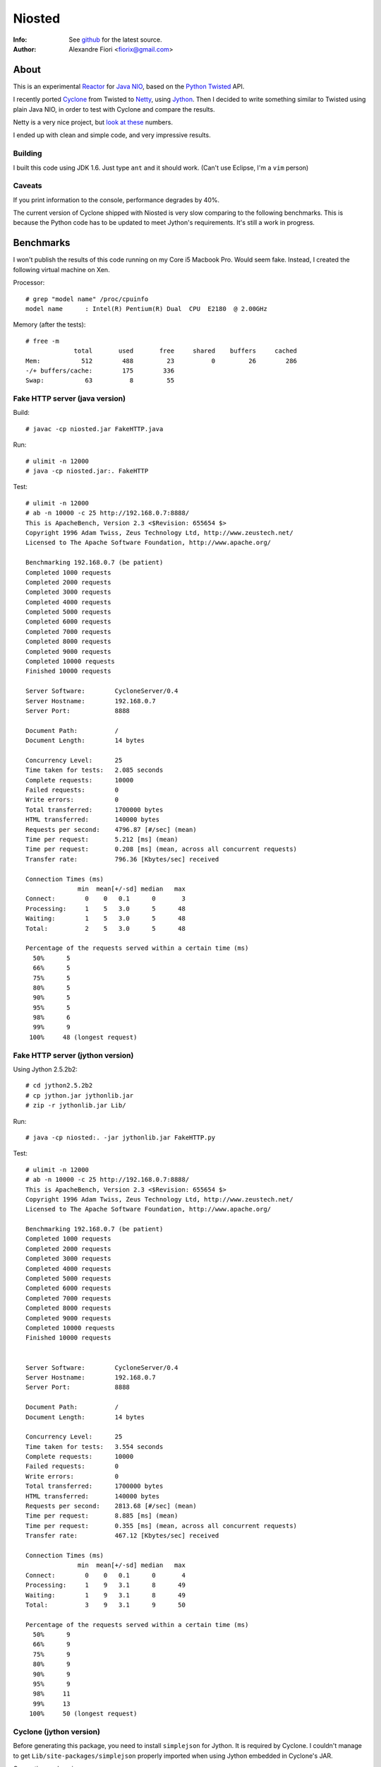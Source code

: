 =======
Niosted
=======
:Info: See `github <http://github.com/fiorix/niosted>`_ for the latest source.
:Author: Alexandre Fiori <fiorix@gmail.com>


About
=====

This is an experimental `Reactor <http://en.wikipedia.org/wiki/Reactor_pattern>`_ for `Java NIO <http://en.wikipedia.org/wiki/New_I/O>`_, based on the `Python Twisted <http://twistedmatrix.com/trac/>`_ API.

I recently ported `Cyclone <http://github.com/fiorix/cyclone>`_ from Twisted to `Netty <http://jboss.org/netty>`_, using `Jython <http://www.jython.org/>`_. Then I decided to write something similar to Twisted using plain Java NIO, in order to test with Cyclone and compare the results.

Netty is a very nice project, but `look at these <http://blog.urbanairship.com/blog/tag/java/>`_ numbers.

I ended up with clean and simple code, and very impressive results.


Building
--------

I built this code using JDK 1.6.
Just type ``ant`` and it should work. (Can't use Eclipse, I'm a ``vim`` person)

Caveats
-------

If you print information to the console, performance degrades by 40%.

The current version of Cyclone shipped with Niosted is very slow comparing to the following benchmarks. This is because the Python code has to be updated to meet Jython's requirements. It's still a work in progress.


Benchmarks
==========

I won't publish the results of this code running on my Core i5 Macbook Pro. Would seem fake.
Instead, I created the following virtual machine on Xen.

Processor::

    # grep "model name" /proc/cpuinfo 
    model name      : Intel(R) Pentium(R) Dual  CPU  E2180  @ 2.00GHz


Memory (after the tests)::

    # free -m
                 total       used       free     shared    buffers     cached
    Mem:           512        488         23          0         26        286
    -/+ buffers/cache:        175        336
    Swap:           63          8         55


Fake HTTP server (java version)
-------------------------------

Build::

    # javac -cp niosted.jar FakeHTTP.java


Run::

    # ulimit -n 12000
    # java -cp niosted.jar:. FakeHTTP


Test::

    # ulimit -n 12000
    # ab -n 10000 -c 25 http://192.168.0.7:8888/
    This is ApacheBench, Version 2.3 <$Revision: 655654 $>
    Copyright 1996 Adam Twiss, Zeus Technology Ltd, http://www.zeustech.net/
    Licensed to The Apache Software Foundation, http://www.apache.org/

    Benchmarking 192.168.0.7 (be patient)
    Completed 1000 requests
    Completed 2000 requests
    Completed 3000 requests
    Completed 4000 requests
    Completed 5000 requests
    Completed 6000 requests
    Completed 7000 requests
    Completed 8000 requests
    Completed 9000 requests
    Completed 10000 requests
    Finished 10000 requests

    Server Software:        CycloneServer/0.4
    Server Hostname:        192.168.0.7
    Server Port:            8888

    Document Path:          /
    Document Length:        14 bytes

    Concurrency Level:      25
    Time taken for tests:   2.085 seconds
    Complete requests:      10000
    Failed requests:        0
    Write errors:           0
    Total transferred:      1700000 bytes
    HTML transferred:       140000 bytes
    Requests per second:    4796.87 [#/sec] (mean)
    Time per request:       5.212 [ms] (mean)
    Time per request:       0.208 [ms] (mean, across all concurrent requests)
    Transfer rate:          796.36 [Kbytes/sec] received

    Connection Times (ms)
                  min  mean[+/-sd] median   max
    Connect:        0    0   0.1      0       3
    Processing:     1    5   3.0      5      48
    Waiting:        1    5   3.0      5      48
    Total:          2    5   3.0      5      48

    Percentage of the requests served within a certain time (ms)
      50%      5
      66%      5
      75%      5
      80%      5
      90%      5
      95%      5
      98%      6
      99%      9
     100%     48 (longest request)


Fake HTTP server (jython version)
---------------------------------

Using Jython 2.5.2b2::

    # cd jython2.5.2b2
    # cp jython.jar jythonlib.jar
    # zip -r jythonlib.jar Lib/


Run::

    # java -cp niosted:. -jar jythonlib.jar FakeHTTP.py


Test::

    # ulimit -n 12000
    # ab -n 10000 -c 25 http://192.168.0.7:8888/
    This is ApacheBench, Version 2.3 <$Revision: 655654 $>
    Copyright 1996 Adam Twiss, Zeus Technology Ltd, http://www.zeustech.net/
    Licensed to The Apache Software Foundation, http://www.apache.org/

    Benchmarking 192.168.0.7 (be patient)
    Completed 1000 requests
    Completed 2000 requests
    Completed 3000 requests
    Completed 4000 requests
    Completed 5000 requests
    Completed 6000 requests
    Completed 7000 requests
    Completed 8000 requests
    Completed 9000 requests
    Completed 10000 requests
    Finished 10000 requests


    Server Software:        CycloneServer/0.4
    Server Hostname:        192.168.0.7
    Server Port:            8888

    Document Path:          /
    Document Length:        14 bytes

    Concurrency Level:      25
    Time taken for tests:   3.554 seconds
    Complete requests:      10000
    Failed requests:        0
    Write errors:           0
    Total transferred:      1700000 bytes
    HTML transferred:       140000 bytes
    Requests per second:    2813.68 [#/sec] (mean)
    Time per request:       8.885 [ms] (mean)
    Time per request:       0.355 [ms] (mean, across all concurrent requests)
    Transfer rate:          467.12 [Kbytes/sec] received

    Connection Times (ms)
                  min  mean[+/-sd] median   max
    Connect:        0    0   0.1      0       4
    Processing:     1    9   3.1      8      49
    Waiting:        1    9   3.1      8      49
    Total:          3    9   3.1      9      50

    Percentage of the requests served within a certain time (ms)
      50%      9
      66%      9
      75%      9
      80%      9
      90%      9
      95%      9
      98%     11
      99%     13
     100%     50 (longest request)


Cyclone (jython version)
------------------------

Before generating this package, you need to install ``simplejson`` for Jython. It is required by Cyclone.
I couldn't manage to get ``Lib/site-packages/simplejson`` properly imported when using Jython embedded in Cyclone's JAR.

Generating cyclone.jar::
    
    # cp ˜/jython2.5.2b2/jythonlib.jar cyclone.jar
    # ln -s ~/jython2.5.2b2/Lib/site-packages/simplejson
    # zip -r cyclone.jar simplejson
    # zip -r cyclone.jar cyclone


Running a real HTTP server::

    # java -jar cyclone.jar HelloWorld.py


You may test with either ``ab`` or simply ``curl http://localhost:8888/``. It works :)

Performance tests shows up to 800 req/s on the same server. It is almost as fast as the original Cyclone with Twisted, and way faster than Web.py and Django. By the way, Tornado can handle up to 1800 req/s on this server.
